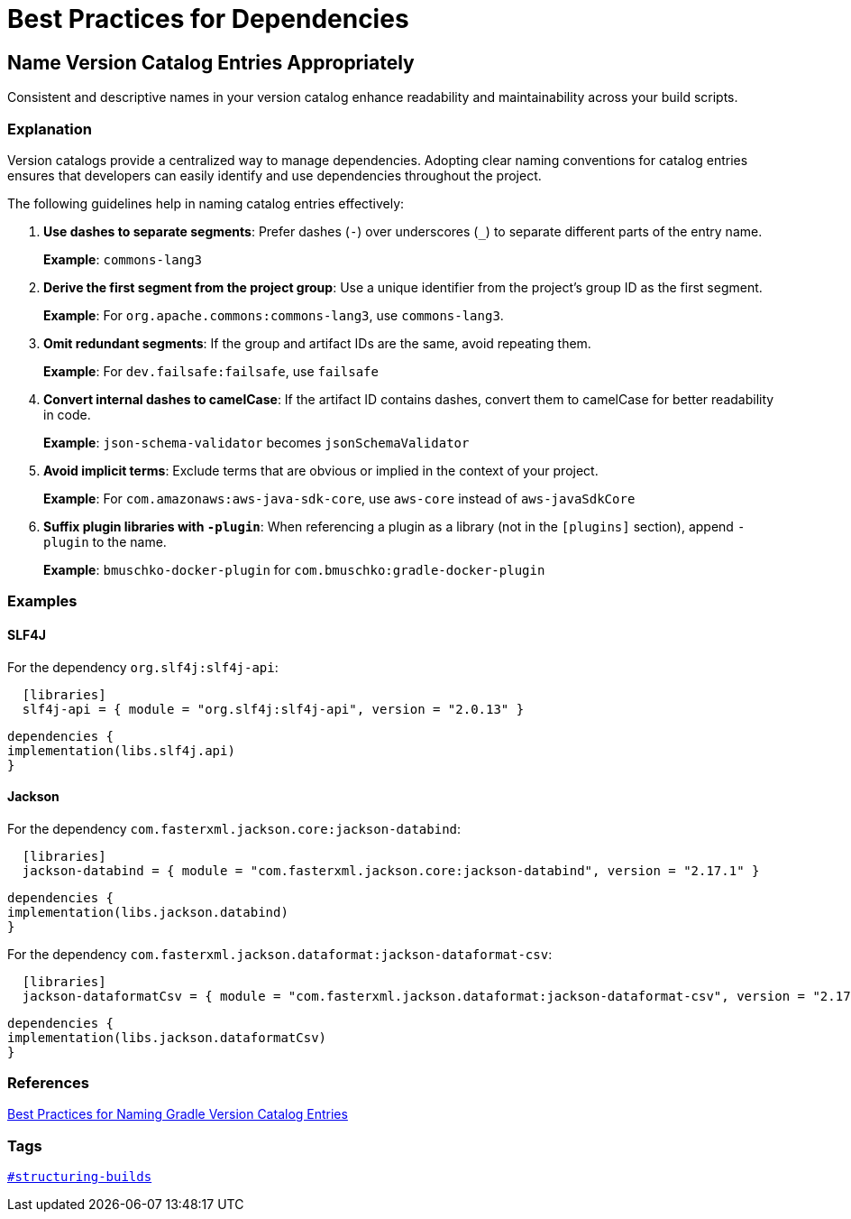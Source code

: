 // Copyright (C) 2025 Gradle, Inc.
//
// Licensed under the Creative Commons Attribution-Noncommercial-ShareAlike 4.0 International License.;
// you may not use this file except in compliance with the License.
// You may obtain a copy of the License at
//
//      https://creativecommons.org/licenses/by-nc-sa/4.0/
//
// Unless required by applicable law or agreed to in writing, software
// distributed under the License is distributed on an "AS IS" BASIS,
// WITHOUT WARRANTIES OR CONDITIONS OF ANY KIND, either express or implied.
// See the License for the specific language governing permissions and
// limitations under the License.

[[best_practices_for_dependencies]]
= Best Practices for Dependencies

[[name_version_catalog_entries]]
== Name Version Catalog Entries Appropriately

Consistent and descriptive names in your version catalog enhance readability and maintainability across your build scripts.

=== Explanation

Version catalogs provide a centralized way to manage dependencies.
Adopting clear naming conventions for catalog entries ensures that developers can easily identify and use dependencies throughout the project.

The following guidelines help in naming catalog entries effectively:

1. **Use dashes to separate segments**: Prefer dashes (`-`) over underscores (`_`) to separate different parts of the entry name.
+
*Example*: `commons-lang3`

2. **Derive the first segment from the project group**: Use a unique identifier from the project's group ID as the first segment.
+
*Example*: For `org.apache.commons:commons-lang3`, use `commons-lang3`.

3. **Omit redundant segments**: If the group and artifact IDs are the same, avoid repeating them.
+
*Example*: For `dev.failsafe:failsafe`, use `failsafe`

4. **Convert internal dashes to camelCase**: If the artifact ID contains dashes, convert them to camelCase for better readability in code.
+
*Example*: `json-schema-validator` becomes `jsonSchemaValidator`

5. **Avoid implicit terms**: Exclude terms that are obvious or implied in the context of your project.
+
*Example*: For `com.amazonaws:aws-java-sdk-core`, use `aws-core` instead of `aws-javaSdkCore`

6. **Suffix plugin libraries with `-plugin`**: When referencing a plugin as a library (not in the `[plugins]` section), append `-plugin` to the name.
+
*Example*: `bmuschko-docker-plugin` for `com.bmuschko:gradle-docker-plugin`

=== Examples

==== SLF4J

For the dependency `org.slf4j:slf4j-api`:

[source,toml]
----
  [libraries]
  slf4j-api = { module = "org.slf4j:slf4j-api", version = "2.0.13" }
----

[source,kotlin]
----
dependencies {
implementation(libs.slf4j.api)
}
----

==== Jackson

For the dependency `com.fasterxml.jackson.core:jackson-databind`:

[source,toml]
----
  [libraries]
  jackson-databind = { module = "com.fasterxml.jackson.core:jackson-databind", version = "2.17.1" }
----

[source,kotlin]
----
dependencies {
implementation(libs.jackson.databind)
}
----

For the dependency `com.fasterxml.jackson.dataformat:jackson-dataformat-csv`:

[source,toml]
----
  [libraries]
  jackson-dataformatCsv = { module = "com.fasterxml.jackson.dataformat:jackson-dataformat-csv", version = "2.17.1" }
----

[source,kotlin]
----
dependencies {
implementation(libs.jackson.dataformatCsv)
}
----

=== References

link:https://blog.gradle.org/best-practices-naming-version-catalog-entries[Best Practices for Naming Gradle Version Catalog Entries]

=== Tags

`<<tags_reference.adoc#tag:structuring-builds,#structuring-builds>>`
